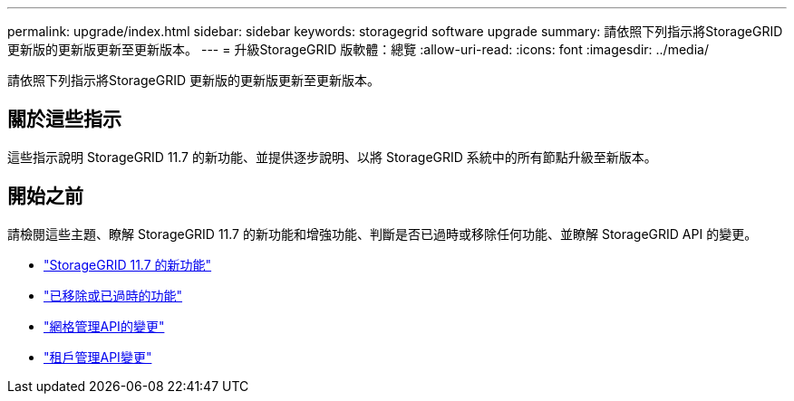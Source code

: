---
permalink: upgrade/index.html 
sidebar: sidebar 
keywords: storagegrid software upgrade 
summary: 請依照下列指示將StorageGRID 更新版的更新版更新至更新版本。 
---
= 升級StorageGRID 版軟體：總覽
:allow-uri-read: 
:icons: font
:imagesdir: ../media/


[role="lead"]
請依照下列指示將StorageGRID 更新版的更新版更新至更新版本。



== 關於這些指示

這些指示說明 StorageGRID 11.7 的新功能、並提供逐步說明、以將 StorageGRID 系統中的所有節點升級至新版本。



== 開始之前

請檢閱這些主題、瞭解 StorageGRID 11.7 的新功能和增強功能、判斷是否已過時或移除任何功能、並瞭解 StorageGRID API 的變更。

* link:whats-new.html["StorageGRID 11.7 的新功能"]
* link:removed-or-deprecated-features.html["已移除或已過時的功能"]
* link:changes-to-grid-management-api.html["網格管理API的變更"]
* link:changes-to-tenant-management-api.html["租戶管理API變更"]

